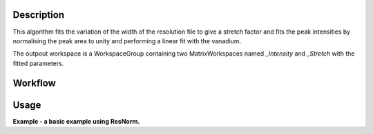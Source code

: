 .. algorithm::

.. summary::

.. seeAlso::

.. properties::

Description
-----------

This algorithm fits the variation of the width of the resolution file to give a
stretch factor and fits the peak intensities by normalising the peak area to
unity and performing a linear fit with the vanadium.

The outpout workspace is a WorkspaceGroup containing two MatrixWorkspaces named
*_Intensity* and *_Stretch* with the fitted parameters.

Workflow
--------

.. diagram:: ResNorm-v2_wkflw.dot

Usage
-----

**Example - a basic example using ResNorm.**

.. testcode:: ExIRISResNorm
    
    def createSampleWorkspace(name, num_spec=10, random=False):
      """
      Creates a sample workspace with a single lorentzian that looks like IRIS data
      """
      import os

      # Create sample data
      function = "name=Lorentzian,Amplitude=8,PeakCentre=5,FWHM=0.7"
      ws = CreateSampleWorkspace("Histogram",
                                 Function="User Defined",
                                 UserDefinedFunction=function,
                                 XUnit="DeltaE",
                                 Random=random,
                                 XMin=0,
                                 XMax=10,
                                 BinWidth=0.01)

      # Reduce number of spectra
      ws = CropWorkspace(ws,
                         StartWorkspaceIndex=0,
                         EndWorkspaceIndex=num_spec-1)

      ws = ScaleX(ws, -5, "Add")
      ws = ScaleX(ws, 0.1, "Multiply")

      # Load instrument and instrument parameters
      LoadInstrument(ws, InstrumentName='IRIS', RewriteSpectraMap=True)
      path = os.path.join(config['instrumentDefinition.directory'], 'IRIS_graphite_002_Parameters.xml')
      LoadParameterFile(ws, Filename=path)
      ws = RenameWorkspace(ws, OutputWorkspace=name)

      return ws


    van = createSampleWorkspace("irs26173_graphite002_red", random=True)
    res = createSampleWorkspace("irs26173_graphite002_res", num_spec=1)

    res_norm = ResNorm(ResolutionWorkspace=res,
                       VanadiumWorkspace=van,
                       Version=2)


.. categories::

.. sourcelink::
